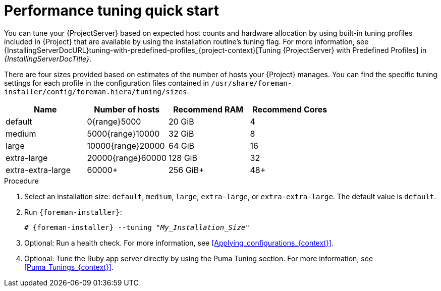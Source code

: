 [id="Performance_Tuning_Quickstart_{context}"]
= Performance tuning quick start

You can tune your {ProjectServer} based on expected host counts and hardware allocation by using built-in tuning profiles included in {Project} that are available by using the installation routine's tuning flag.
For more information, see {InstallingServerDocURL}tuning-with-predefined-profiles_{project-context}[Tuning {ProjectServer} with Predefined Profiles] in _{InstallingServerDocTitle}_.

There are four sizes provided based on estimates of the number of hosts your {Project} manages.
You can find the specific tuning settings for each profile in the configuration files contained in `/usr/share/foreman-installer/config/foreman.hiera/tuning/sizes`.

[width="100%",cols="25%,25%,25%,25%",options="header"]
|===
|Name |Number of hosts |Recommend RAM |Recommend Cores
|default |0{range}5000 |20 GiB |4
|medium |5000{range}10000 |32 GiB |8
|large |10000{range}20000 |64 GiB |16
|extra-large |20000{range}60000 |128 GiB |32
|extra-extra-large |60000+ |256 GiB+ |48+
|===

.Procedure
. Select an installation size: `default`, `medium`, `large`, `extra-large`, or `extra-extra-large`.
The default value is `default`.
. Run `{foreman-installer}`:
+
[options="nowrap", subs="+quotes,verbatim,attributes"]
----
# {foreman-installer} --tuning "_My_Installation_Size_"
----
. Optional: Run a health check.
For more information, see xref:Applying_configurations_{context}[].
. Optional: Tune the Ruby app server directly by using the Puma Tuning section.
For more information, see xref:Puma_Tunings_{context}[].
